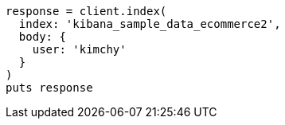 [source, ruby]
----
response = client.index(
  index: 'kibana_sample_data_ecommerce2',
  body: {
    user: 'kimchy'
  }
)
puts response
----
